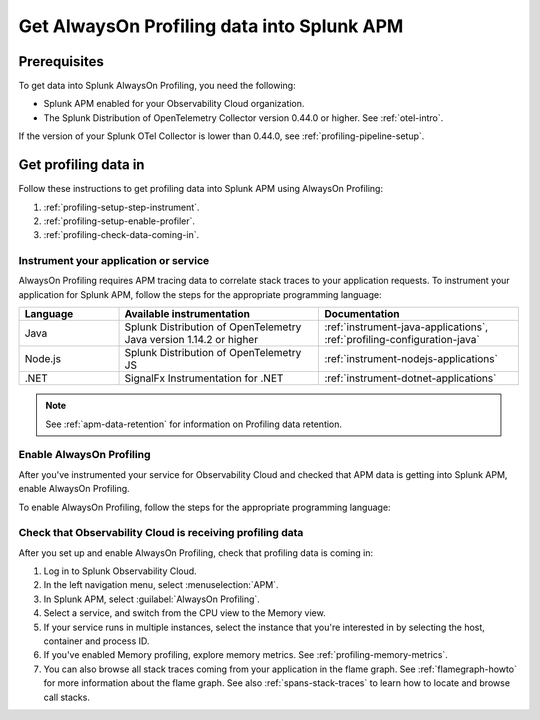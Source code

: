.. _get-data-in-profiling:

***************************************************
Get AlwaysOn Profiling data into Splunk APM
***************************************************

.. meta:: 
   :description: Follow these instructions to get profiling data into Splunk APM using AlwaysOn Profiling.

.. _profiling-requirements:

Prerequisites
=============================================================

To get data into Splunk AlwaysOn Profiling, you need the following:

- Splunk APM enabled for your Observability Cloud organization.
- The Splunk Distribution of OpenTelemetry Collector version 0.44.0 or higher. See :ref:`otel-intro`.

If the version of your Splunk OTel Collector is lower than 0.44.0, see :ref:`profiling-pipeline-setup`.

.. _profiling-setup:

Get profiling data in
==========================================================

Follow these instructions to get profiling data into Splunk APM using AlwaysOn Profiling:

1. :ref:`profiling-setup-step-instrument`.
2. :ref:`profiling-setup-enable-profiler`.
3. :ref:`profiling-check-data-coming-in`.

.. _profiling-setup-step-instrument:

Instrument your application or service
---------------------------------------------------------------

AlwaysOn Profiling requires APM tracing data to correlate stack traces to your application requests. To instrument your application for Splunk APM, follow the steps for the appropriate programming language: 

.. list-table::
   :header-rows: 1
   :widths: 20, 40, 40

   * - :strong:`Language`
     - :strong:`Available instrumentation`
     - :strong:`Documentation`
   * - Java
     - Splunk Distribution of OpenTelemetry Java version 1.14.2 or higher
     - :ref:`instrument-java-applications`, :ref:`profiling-configuration-java`
   * - Node.js
     - Splunk Distribution of OpenTelemetry JS
     - :ref:`instrument-nodejs-applications`
   * - .NET
     - SignalFx Instrumentation for .NET
     - :ref:`instrument-dotnet-applications`

.. note:: See :ref:`apm-data-retention` for information on Profiling data retention.

.. _profiling-setup-enable-profiler:

Enable AlwaysOn Profiling
---------------------------------------------------------------

After you've instrumented your service for Observability Cloud and checked that APM data is getting into Splunk APM, enable AlwaysOn Profiling.

To enable AlwaysOn Profiling, follow the steps for the appropriate programming language: 

.. tabs::

   .. group-tab:: Java

      - To use CPU profiling, enable the ``splunk.profiler.enabled`` system property, or set the ``SPLUNK_PROFILER_ENABLED`` environment variable to ``true``.
      - Enable Memory profiling by setting the ``splunk.profiler.memory.enabled`` system property or the ``SPLUNK_PROFILER_MEMORY_ENABLED`` environment variable to ``true``. To enable memory profiling, the ``splunk.profiler.enabled`` property must be set to ``true``.
      - Make sure that the ``splunk.profiler.logs-endpoint`` system property or the ``SPLUNK_PROFILER_LOGS_ENDPOINT`` environment variable point to ``http://localhost:4317``.
      - Port 9943 is the default port for the SignalFX receiver in the collector distribution. If you change this port in your collector config, you need to pass the custom port to the JVM.
      
      The following example shows how to enable the profiler using the system property:

      .. code-block:: bash
         :emphasize-lines: 2,3,4

         java -javaagent:./splunk-otel-javaagent.jar \
         -Dsplunk.profiler.enabled=true \
         -Dsplunk.profiler.memory.enabled=true \
         -Dotel.exporter.otlp.endpoint=http(s)://collector:4317 \
         -Dsplunk.metrics.endpoint=http(s)://collector:9943
         -jar <your_application>.jar

      For more configuration options, including setting a separate endpoint for profiling data, see :ref:`profiling-configuration-java`.

   .. group-tab:: Node.js

      .. caution:: Memory profiling for Node.js is an experimental feature subject to future changes. 

      AlwaysOn Profiling requires Node 16 and higher.

      - Enable the profiler by setting the ``SPLUNK_PROFILER_ENABLED`` environment variable to ``true``.
      - Enable Memory profiling by setting the ``SPLUNK_PROFILER_MEMORY_ENABLED`` environment variable to ``true``.
      - Make sure that the ``SPLUNK_PROFILER_LOGS_ENDPOINT`` environment variable point to ``http://localhost:4317``.

      The following example shows how to enable the profiler from your application's code:

      .. code-block:: javascript

         start({
            serviceName: '<service-name>',
            endpoint: 'collectorhost:port',
            profiling: {                       // Enables CPU profiling
               memoryProfilingEnabled: true,   // Enables Memory profiling
            }
         });

      For more configuration options, including setting a separate endpoint for profiling data, see :ref:`profiling-configuration-nodejs`.

   .. group-tab:: .NET

      AlwaysOn Profiling requires NET Core 3.1 or .NET 5.0 and higher.

      - Enable the profiler by setting the ``SIGNALFX_PROFILER_ENABLED`` environment variable to ``true`` for your .NET process.
      - Check that the ``SIGNALFX_PROFILER_LOGS_ENDPOINT`` environment variable points to ``http://localhost:4318/v1/logs``, or to the Splunk Distribution of OpenTelemetry Collector.

      For more configuration options, including setting a separate endpoint for profiling data, see :ref:`profiling-configuration-dotnet`.

.. _profiling-check-data-coming-in:

Check that Observability Cloud is receiving profiling data
---------------------------------------------------------------

After you set up and enable AlwaysOn Profiling, check that profiling data is coming in:

1. Log in to Splunk Observability Cloud. 
2. In the left navigation menu, select :menuselection:`APM`.
3. In Splunk APM, select :guilabel:`AlwaysOn Profiling`.
4. Select a service, and switch from the CPU view to the Memory view. 
5. If your service runs in multiple instances, select the instance that you're interested in by selecting the host, container and process ID.
6. If you've enabled Memory profiling, explore memory metrics. See :ref:`profiling-memory-metrics`.
7. You can also browse all stack traces coming from your application in the flame graph. See :ref:`flamegraph-howto` for more information about the flame graph. See also :ref:`spans-stack-traces` to learn how to locate and browse call stacks. 